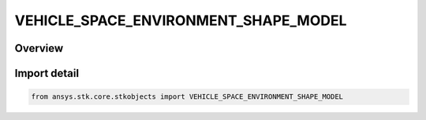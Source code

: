 VEHICLE_SPACE_ENVIRONMENT_SHAPE_MODEL
=====================================

.. py:class:: ansys.stk.core.stkobjects.VEHICLE_SPACE_ENVIRONMENT_SHAPE_MODEL

   IntEnum


.. py:currentmodule:: VEHICLE_SPACE_ENVIRONMENT_SHAPE_MODEL

Overview
--------

.. tab-set::

    .. tab-item:: Members
        
        .. list-table::
            :header-rows: 0
            :widths: auto

            * - :py:attr:`~UNKNOWN`
              - An invalid AgEVeSpEnvShapeModel value.

            * - :py:attr:`~PLATE`
              - Models the thermal properties of the vehicle using a plate.

            * - :py:attr:`~SPHERE`
              - Models the thermal properties of the vehicle using a sphere.


Import detail
-------------

.. code-block:: python

    from ansys.stk.core.stkobjects import VEHICLE_SPACE_ENVIRONMENT_SHAPE_MODEL


